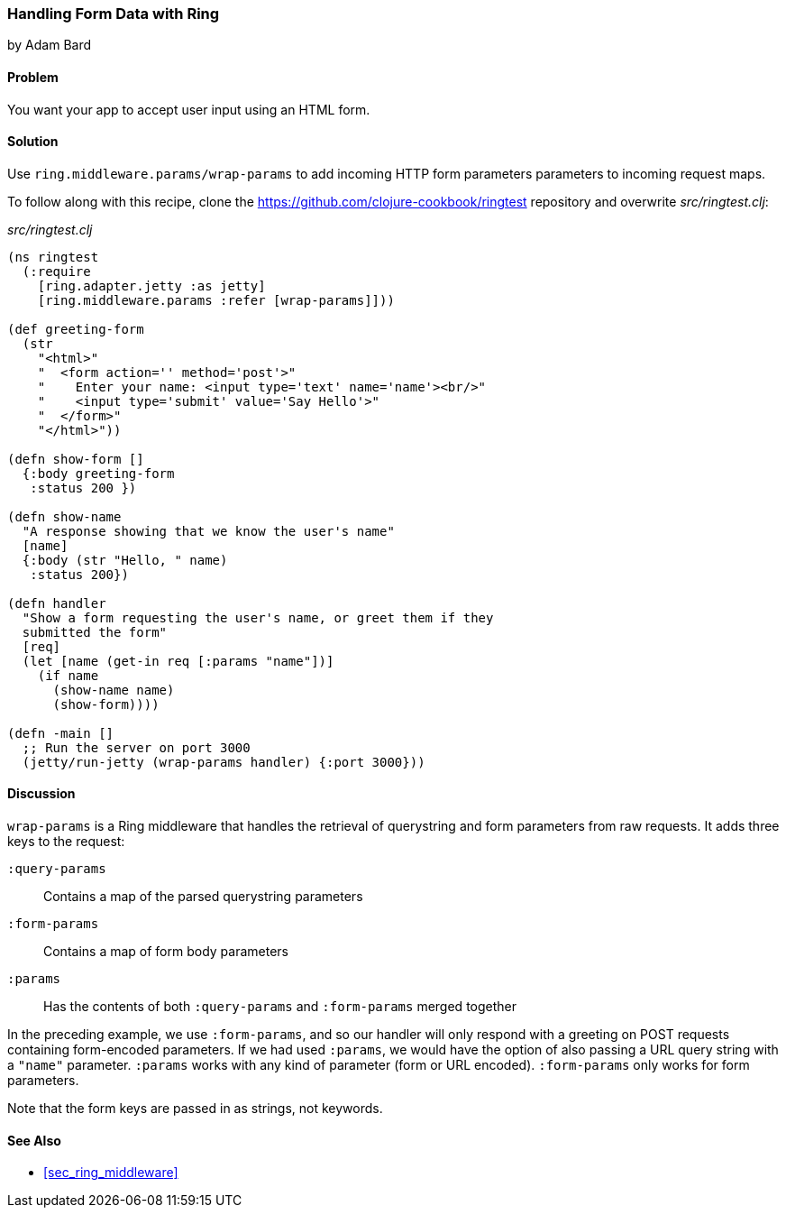 === Handling Form Data with Ring
[role="byline"]
by Adam Bard

==== Problem

You want your app to accept user input using an HTML form.(((Ring library, handling form data with)))(((form data)))(((data, form data)))

==== Solution

Use `ring.middleware.params/wrap-params` to add incoming HTTP form parameters
parameters to incoming request maps.

To follow along with this recipe, clone the https://github.com/clojure-cookbook/ringtest repository and overwrite _src/ringtest.clj_:

._src/ringtest.clj_
[source, clojure]
----
(ns ringtest
  (:require
    [ring.adapter.jetty :as jetty]
    [ring.middleware.params :refer [wrap-params]]))

(def greeting-form
  (str
    "<html>"
    "  <form action='' method='post'>"
    "    Enter your name: <input type='text' name='name'><br/>"
    "    <input type='submit' value='Say Hello'>"
    "  </form>"
    "</html>"))

(defn show-form []
  {:body greeting-form
   :status 200 })

(defn show-name
  "A response showing that we know the user's name"
  [name]
  {:body (str "Hello, " name)
   :status 200})

(defn handler
  "Show a form requesting the user's name, or greet them if they
  submitted the form"
  [req]
  (let [name (get-in req [:params "name"])]
    (if name
      (show-name name)
      (show-form))))

(defn -main []
  ;; Run the server on port 3000
  (jetty/run-jetty (wrap-params handler) {:port 3000}))
----

==== Discussion

`wrap-params` is a Ring middleware that handles the retrieval of querystring
and form parameters from raw requests. It adds three keys to the request:

`:query-params`::
Contains a map of the parsed querystring parameters

`:form-params`::
Contains a map of form body parameters

`:params`::
Has the contents of both `:query-params` and `:form-params` merged together

In the preceding example, we use `:form-params`, and so our handler will
only respond with a greeting on POST requests containing form-encoded
parameters. If we had used `:params`, we would have the option of
also passing a URL query string with a `"name"` parameter. `:params`
works with any kind of parameter (form or URL encoded). `:form-params`
only works for form parameters.

Note that the form keys are passed in as strings, not keywords.

==== See Also

* <<sec_ring_middleware>>
